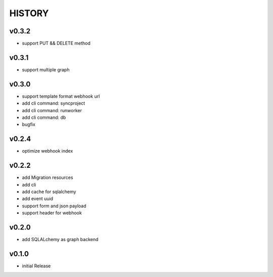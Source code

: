 HISTORY
========


v0.3.2
------

* support PUT && DELETE method

v0.3.1
------

* support multiple graph

v0.3.0
------

* support template format webhook url
* add cli command: syncproject
* add cli command: runworker
* add cli command: db
* bugfix

v0.2.4
------

* optimize webhook index

v0.2.2
------

* add Migration resources
* add cli
* add cache for sqlalchemy
* add event uuid
* support form and json payload
* support header for webhook

v0.2.0
------

* add SQLALchemy as graph backend

v0.1.0
------

* initial Release
